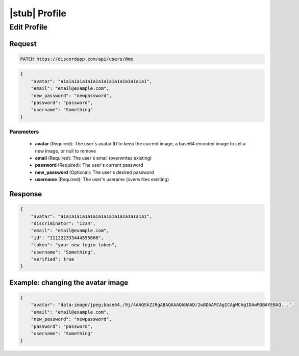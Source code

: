 |stub| Profile
==============

Edit Profile
------------

Request
~~~~~~~

.. code-block:: http

    PATCH https://discordapp.com/api/users/@me

.. code-block:: json

    {
        "avatar": "a1a1a1a1a1a1a1a1a1a1a1a1a1a1a1a1",
        "email": "email@example.com",
        "new_password": "newpassword",
        "password": "password",
        "username": "Something"
    }

Parameters
^^^^^^^^^^

    - **avatar** (Required): The user's avatar ID to keep the current image, a base64 encoded image to set a new image, or null to remove
    - **email** (Required): The user's email (overwrites existing)
    - **password** (Required): The user's current password
    - **new_password** (Optional): The user's desired password
    - **username** (Required): The user's userame (overwrites existing)

Response
~~~~~~~~

.. code-block:: json

    {
        "avatar": "a1a1a1a1a1a1a1a1a1a1a1a1a1a1a1a1",
        "discriminator": "1234",
        "email": "email@example.com",
        "id": "111222333444555666",
        "token": "your new login token",
        "username": "Something",
        "verified": true
    }

Example: changing the avatar image
~~~~~~~~~~~~~~~~~~~~~~~~~~~~~~~~~~

.. code-block:: json

    {
        "avatar": "data:image/jpeg;base64,/9j/4AAQSkZJRgABAQAAAQABAAD/2wBDAAMCAgICAgMCAgIDAwMDBAYEBAQ...",
        "email": "email@example.com",
        "new_password": "newpassword",
        "password": "password",
        "username": "Something"
    }